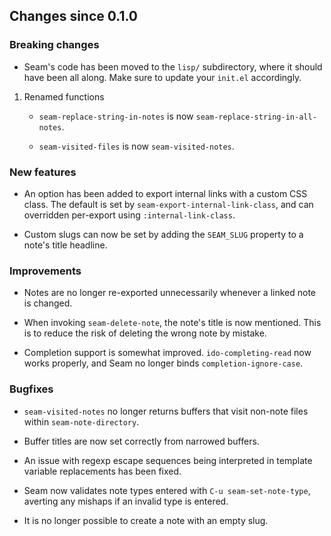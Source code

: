 ** Changes since 0.1.0

*** Breaking changes

- Seam's code has been moved to the =lisp/= subdirectory, where it
  should have been all along.  Make sure to update your =init.el=
  accordingly.

**** Renamed functions

- =seam-replace-string-in-notes= is now
  =seam-replace-string-in-all-notes=.

- =seam-visited-files= is now =seam-visited-notes=.

*** New features

- An option has been added to export internal links with a custom CSS
  class.  The default is set by =seam-export-internal-link-class=, and
  can overridden per-export using =:internal-link-class=.

- Custom slugs can now be set by adding the =SEAM_SLUG= property to a
  note's title headline.

*** Improvements

- Notes are no longer re-exported unnecessarily whenever a linked note
  is changed.

- When invoking =seam-delete-note=, the note's title is now mentioned.
  This is to reduce the risk of deleting the wrong note by mistake.

- Completion support is somewhat improved.  =ido-completing-read= now
  works properly, and Seam no longer binds =completion-ignore-case=.

*** Bugfixes

- =seam-visited-notes= no longer returns buffers that visit non-note
  files within =seam-note-directory=.

- Buffer titles are now set correctly from narrowed buffers.

- An issue with regexp escape sequences being interpreted in template
  variable replacements has been fixed.

- Seam now validates note types entered with =C-u seam-set-note-type=,
  averting any mishaps if an invalid type is entered.

- It is no longer possible to create a note with an empty slug.
